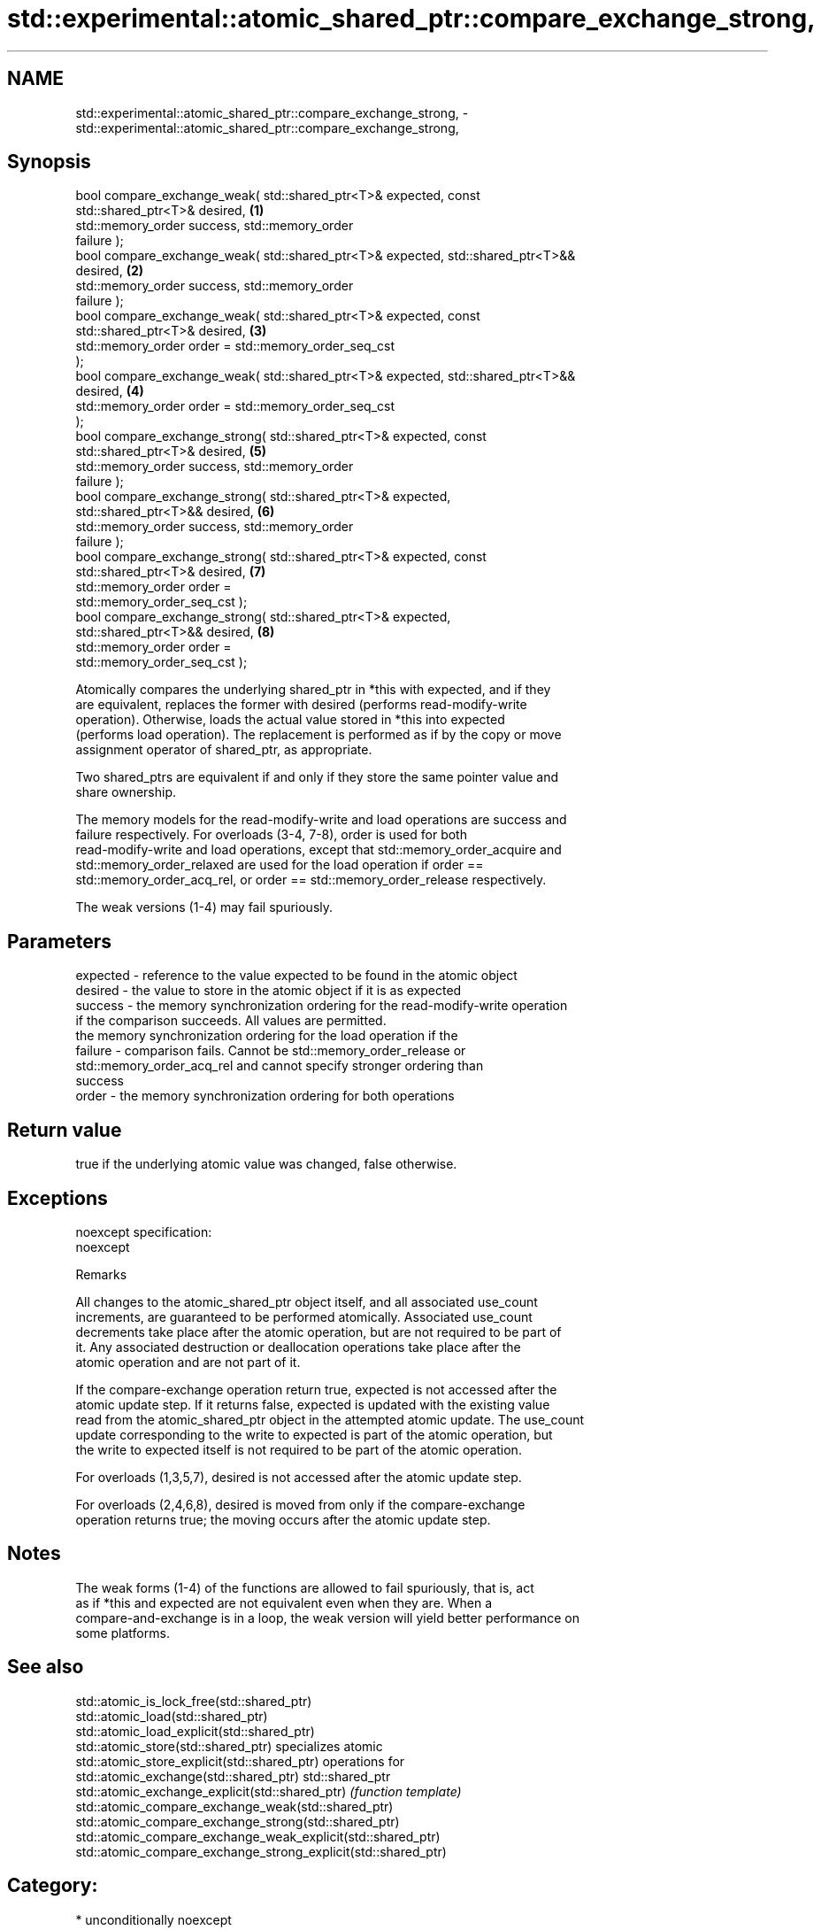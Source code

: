 .TH std::experimental::atomic_shared_ptr::compare_exchange_strong, 3 "2017.04.02" "http://cppreference.com" "C++ Standard Libary"
.SH NAME
std::experimental::atomic_shared_ptr::compare_exchange_strong, \- std::experimental::atomic_shared_ptr::compare_exchange_strong,

.SH Synopsis

   bool compare_exchange_weak( std::shared_ptr<T>& expected, const
   std::shared_ptr<T>& desired,                                                    \fB(1)\fP
                               std::memory_order success,    std::memory_order
   failure );
   bool compare_exchange_weak( std::shared_ptr<T>& expected, std::shared_ptr<T>&&
   desired,                                                                        \fB(2)\fP
                               std::memory_order success,    std::memory_order
   failure );
   bool compare_exchange_weak( std::shared_ptr<T>& expected, const
   std::shared_ptr<T>& desired,                                                    \fB(3)\fP
                               std::memory_order order = std::memory_order_seq_cst
   );
   bool compare_exchange_weak( std::shared_ptr<T>& expected, std::shared_ptr<T>&&
   desired,                                                                        \fB(4)\fP
                               std::memory_order order = std::memory_order_seq_cst
   );
   bool compare_exchange_strong( std::shared_ptr<T>& expected, const
   std::shared_ptr<T>& desired,                                                    \fB(5)\fP
                                 std::memory_order success,    std::memory_order
   failure );
   bool compare_exchange_strong( std::shared_ptr<T>& expected,
   std::shared_ptr<T>&& desired,                                                   \fB(6)\fP
                                 std::memory_order success,    std::memory_order
   failure );
   bool compare_exchange_strong( std::shared_ptr<T>& expected, const
   std::shared_ptr<T>& desired,                                                    \fB(7)\fP
                                 std::memory_order order =
   std::memory_order_seq_cst );
   bool compare_exchange_strong( std::shared_ptr<T>& expected,
   std::shared_ptr<T>&& desired,                                                   \fB(8)\fP
                                 std::memory_order order =
   std::memory_order_seq_cst );

   Atomically compares the underlying shared_ptr in *this with expected, and if they
   are equivalent, replaces the former with desired (performs read-modify-write
   operation). Otherwise, loads the actual value stored in *this into expected
   (performs load operation). The replacement is performed as if by the copy or move
   assignment operator of shared_ptr, as appropriate.

   Two shared_ptrs are equivalent if and only if they store the same pointer value and
   share ownership.

   The memory models for the read-modify-write and load operations are success and
   failure respectively. For overloads (3-4, 7-8), order is used for both
   read-modify-write and load operations, except that std::memory_order_acquire and
   std::memory_order_relaxed are used for the load operation if order ==
   std::memory_order_acq_rel, or order == std::memory_order_release respectively.

   The weak versions (1-4) may fail spuriously.

.SH Parameters

   expected - reference to the value expected to be found in the atomic object
   desired  - the value to store in the atomic object if it is as expected
   success  - the memory synchronization ordering for the read-modify-write operation
              if the comparison succeeds. All values are permitted.
              the memory synchronization ordering for the load operation if the
   failure  - comparison fails. Cannot be std::memory_order_release or
              std::memory_order_acq_rel and cannot specify stronger ordering than
              success
   order    - the memory synchronization ordering for both operations

.SH Return value

   true if the underlying atomic value was changed, false otherwise.

.SH Exceptions

   noexcept specification:  
   noexcept
     

   Remarks

   All changes to the atomic_shared_ptr object itself, and all associated use_count
   increments, are guaranteed to be performed atomically. Associated use_count
   decrements take place after the atomic operation, but are not required to be part of
   it. Any associated destruction or deallocation operations take place after the
   atomic operation and are not part of it.

   If the compare-exchange operation return true, expected is not accessed after the
   atomic update step. If it returns false, expected is updated with the existing value
   read from the atomic_shared_ptr object in the attempted atomic update. The use_count
   update corresponding to the write to expected is part of the atomic operation, but
   the write to expected itself is not required to be part of the atomic operation.

   For overloads (1,3,5,7), desired is not accessed after the atomic update step.

   For overloads (2,4,6,8), desired is moved from only if the compare-exchange
   operation returns true; the moving occurs after the atomic update step.

.SH Notes

   The weak forms (1-4) of the functions are allowed to fail spuriously, that is, act
   as if *this and expected are not equivalent even when they are. When a
   compare-and-exchange is in a loop, the weak version will yield better performance on
   some platforms.

.SH See also

   std::atomic_is_lock_free(std::shared_ptr)
   std::atomic_load(std::shared_ptr)
   std::atomic_load_explicit(std::shared_ptr)
   std::atomic_store(std::shared_ptr)                            specializes atomic
   std::atomic_store_explicit(std::shared_ptr)                   operations for
   std::atomic_exchange(std::shared_ptr)                         std::shared_ptr
   std::atomic_exchange_explicit(std::shared_ptr)                \fI(function template)\fP
   std::atomic_compare_exchange_weak(std::shared_ptr)            
   std::atomic_compare_exchange_strong(std::shared_ptr)
   std::atomic_compare_exchange_weak_explicit(std::shared_ptr)
   std::atomic_compare_exchange_strong_explicit(std::shared_ptr)

.SH Category:

     * unconditionally noexcept
